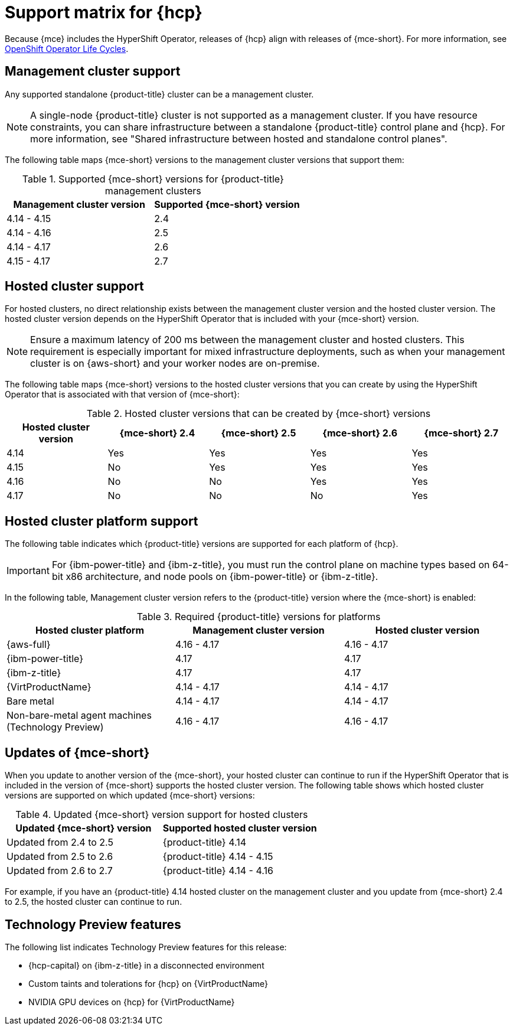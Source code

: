 // Module included in the following assemblies:
//
// * hosted-control-planes/hcp-prepare/hcp-requirements.adoc


:_mod-docs-content-type: CONCEPT
[id="hcp-support-matrix_{context}"]
= Support matrix for {hcp}

Because {mce} includes the HyperShift Operator, releases of {hcp} align with releases of {mce-short}. For more information, see link:https://access.redhat.com/support/policy/updates/openshift_operators[OpenShift Operator Life Cycles].

[id="hcp-matrix-mgmt_{context}"]
== Management cluster support

Any supported standalone {product-title} cluster can be a management cluster.

[NOTE]
====
A single-node {product-title} cluster is not supported as a management cluster. If you have resource constraints, you can share infrastructure between a standalone {product-title} control plane and {hcp}. For more information, see "Shared infrastructure between hosted and standalone control planes".
====

The following table maps {mce-short} versions to the management cluster versions that support them:

.Supported {mce-short} versions for {product-title} management clusters
[cols="2",options="header"]
|===
|Management cluster version |Supported {mce-short} version

|4.14 - 4.15
|2.4

|4.14 - 4.16
|2.5

|4.14 - 4.17
|2.6

|4.15 - 4.17
|2.7
|===

[id="hcp-matrix-hc_{context}"]
== Hosted cluster support

For hosted clusters, no direct relationship exists between the management cluster version and the hosted cluster version. The hosted cluster version depends on the HyperShift Operator that is included with your {mce-short} version.

[NOTE]
====
Ensure a maximum latency of 200 ms between the management cluster and hosted clusters. This requirement is especially important for mixed infrastructure deployments, such as when your management cluster is on {aws-short} and your worker nodes are on-premise.
====

The following table maps {mce-short} versions to the hosted cluster versions that you can create by using the HyperShift Operator that is associated with that version of {mce-short}:

.Hosted cluster versions that can be created by {mce-short} versions
[cols="5",options="header"]
|===
|Hosted cluster version  |{mce-short} 2.4 |{mce-short} 2.5 |{mce-short} 2.6 |{mce-short} 2.7

|4.14
|Yes
|Yes
|Yes
|Yes

|4.15
|No
|Yes
|Yes
|Yes

|4.16
|No
|No
|Yes
|Yes

|4.17
|No
|No
|No
|Yes
|===

[id="hcp-matrix-platform_{context}"]
== Hosted cluster platform support

The following table indicates which {product-title} versions are supported for each platform of {hcp}.

[IMPORTANT]
====
For {ibm-power-title} and {ibm-z-title}, you must run the control plane on machine types based on 64-bit x86 architecture, and node pools on {ibm-power-title} or {ibm-z-title}.
====

In the following table, Management cluster version refers to the {product-title} version where the {mce-short} is enabled:

.Required {product-title} versions for platforms
[cols="3",options="header"]
|===
|Hosted cluster platform |Management cluster version |Hosted cluster version

|{aws-full}
|4.16 - 4.17
|4.16 - 4.17

|{ibm-power-title}
|4.17
|4.17

|{ibm-z-title}
|4.17
|4.17

|{VirtProductName}
|4.14 - 4.17
|4.14 - 4.17

|Bare metal
|4.14 - 4.17
|4.14 - 4.17

|Non-bare-metal agent machines (Technology Preview)
|4.16 - 4.17
|4.16 - 4.17
|===

[id="hcp-matrix-updates_{context}"]
== Updates of {mce-short}

When you update to another version of the {mce-short}, your hosted cluster can continue to run if the HyperShift Operator that is included in the version of {mce-short} supports the hosted cluster version. The following table shows which hosted cluster versions are supported on which updated {mce-short} versions:

.Updated {mce-short} version support for hosted clusters
[cols="2",options="header"]
|===
|Updated {mce-short} version |Supported hosted cluster version

|Updated from 2.4 to 2.5
|{product-title} 4.14

|Updated from 2.5 to 2.6
|{product-title} 4.14 - 4.15

|Updated from 2.6 to 2.7
|{product-title} 4.14 - 4.16
|===

For example, if you have an {product-title} 4.14 hosted cluster on the management cluster and you update from {mce-short} 2.4 to 2.5, the hosted cluster can continue to run.

[id="hcp-matrix-tp_{context}"]
== Technology Preview features

The following list indicates Technology Preview features for this release:

* {hcp-capital} on {ibm-z-title} in a disconnected environment
* Custom taints and tolerations for {hcp} on {VirtProductName}
* NVIDIA GPU devices on {hcp} for {VirtProductName}
